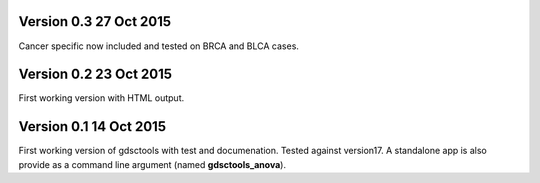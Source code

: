 Version 0.3 27 Oct 2015
==========================

Cancer specific now included and tested on BRCA and BLCA cases.


Version 0.2 23 Oct 2015
==========================

First working version with HTML output.

Version 0.1 14 Oct 2015
=======================

First working version of gdsctools with test and documenation. 
Tested against version17. A standalone app is also provide as a command
line argument (named **gdsctools_anova**).
